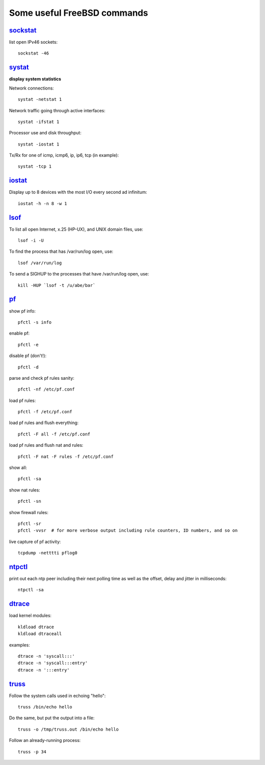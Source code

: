 ============================
Some useful FreeBSD commands
============================

`sockstat <https://www.freebsd.org/cgi/man.cgi?iostat>`_
========

list open IPv46 sockets: ::

    sockstat -46



`systat <https://www.freebsd.org/cgi/man.cgi?query=systat&apropos=0&sektion=0&manpath=FreeBSD+10.2-RELEASE&arch=default&format=html>`_
======

**display system statistics**

Network connections: ::

    systat -netstat 1

Network traffic going through active interfaces: ::

    systat -ifstat 1

Processor use and disk throughput: ::

    systat -iostat 1

Tx/Rx for one of icmp, icmp6, ip, ip6, tcp (in example): ::

    systat -tcp 1



`iostat <https://www.freebsd.org/cgi/man.cgi?iostat>`_
======

Display up  to 8 devices with the most I/O every second ad infinitum: ::

    iostat -h -n 8 -w 1



`lsof <https://www.freebsd.org/cgi/man.cgi?query=lsof&manpath=FreeBSD+10.2-RELEASE+and+Ports&format=html>`_
====

To list all open    Internet, x.25 (HP-UX), and UNIX domain files, use: ::

    lsof -i -U

To find the process that has /var/run/log open, use: ::

    lsof /var/run/log

To send a SIGHUP to the processes that have /var/run/log open, use: ::

    kill -HUP `lsof -t /u/abe/bar`



`pf <https://www.freebsd.org/cgi/man.cgi?query=pfctl&sektion=8&apropos=0&manpath=FreeBSD+10.2-RELEASE>`_
====

show pf info: ::

    pfctl -s info

enable pf: ::

    pfctl -e

disable pf (don't!): ::

    pfctl -d

parse and check pf rules sanity: ::

    pfctl -nf /etc/pf.conf

load pf rules: ::

    pfctl -f /etc/pf.conf

load pf rules and flush everything: ::

    pfctl -F all -f /etc/pf.conf

load pf rules and flush nat and rules: ::

    pfctl -F nat -F rules -f /etc/pf.conf

show all: ::

    pfctl -sa

show nat rules: ::

    pfctl -sn

show firewall rules: ::

    pfctl -sr
    pfctl -vvsr  # for more verbose output including rule counters, ID numbers, and so on

live capture of pf activity: ::

    tcpdump -netttti pflog0



`ntpctl <https://calomel.org/ntpd.html>`_
====

print out each ntp peer including their next polling time as well as the offset, delay and jitter in milliseconds: ::

    ntpctl -sa



`dtrace <https://www.freebsd.org/cgi/man.cgi?query=dtrace&apropos=0&sektion=0&manpath=FreeBSD+10.2-RELEASE&arch=default&format=html>`_
======

load kernel modules: ::

    kldload dtrace
    kldload dtraceall

examples: ::

    dtrace -n 'syscall:::'
    dtrace -n 'syscall:::entry'
    dtrace -n ':::entry'



`truss <https://www.freebsd.org/cgi/man.cgi?query=truss&sektion=>`_
=====

Follow the system calls used in echoing "hello": ::

    truss /bin/echo hello

Do the same, but put the output into a file: ::

    truss -o /tmp/truss.out /bin/echo hello

Follow an already-running process: ::

    truss -p 34
